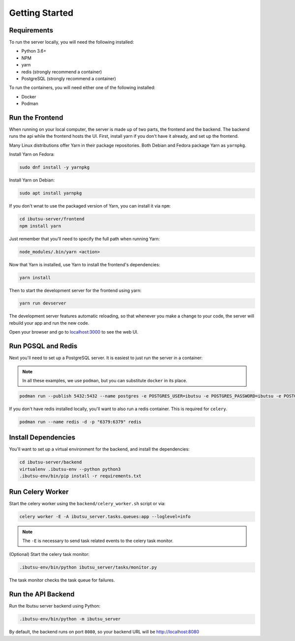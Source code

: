 .. _developer-guide/getting-started:

Getting Started
===============

Requirements
------------

To run the server locally, you will need the following installed:

- Python 3.6+
- NPM
- yarn
- redis (strongly recommend a container)
- PostgreSQL (strongly recommend a container)

To run the containers, you will need either one of the following installed:

- Docker
- Podman

Run the Frontend
----------------

When running on your local computer, the server is made up of two parts, the frontend and the
backend. The backend runs the api while the frontend hosts the UI.
First, install yarn if you don't have it already, and set up the frontend.

Many Linux distributions offer Yarn in their package repositories. Both Debian and Fedora package
Yarn as ``yarnpkg``.

Install Yarn on Fedora:

.. code-block:: shell

   sudo dnf install -y yarnpkg

Install Yarn on Debian:

.. code-block:: shell

   sudo apt install yarnpkg


If you don't wnat to use the packaged version of Yarn, you can install it via ``npm``:

.. code-block:: shell

    cd ibutsu-server/frontend
    npm install yarn

Just remember that you'll need to specify the full path when running Yarn:

.. code-block:: shell

    node_modules/.bin/yarn <action>

Now that Yarn is installed, use Yarn to install the frontend's dependencies:

.. code-block:: shell

   yarn install

Then to start the development server for the frontend using yarn:

.. code-block:: shell

    yarn run devserver


The development server features automatic reloading, so that whenever you make a change to your
code, the server will rebuild your app and run the new code.

Open your browser and go to `localhost:3000 <http://localhost:3000/>`_ to see the web UI.

Run PGSQL and Redis
---------------------

Next you'll need to set up a PostgreSQL server. It is easiest to just run the server in a
container:

.. note::

    In all these examples, we use ``podman``, but you can substitute ``docker`` in its place.


.. code:: shell

    podman run --publish 5432:5432 --name postgres -e POSTGRES_USER=ibutsu -e POSTGRES_PASSWORD=ibutsu -e POSTGRES_DB=ibutsu -d postgres


If you don't have redis installed locally, you'll want to also run a redis container.
This is required for ``celery``.

.. code:: shell

    podman run --name redis -d -p "6379:6379" redis


Install Dependencies
--------------------

You'll want to set up a virtual environment for the backend, and install the dependencies:

.. code:: shell

    cd ibutsu-server/backend
    virtualenv .ibutsu-env --python python3
    .ibutsu-env/bin/pip install -r requirements.txt


Run Celery Worker
-----------------

Start the celery worker using the ``backend/celery_worker.sh`` script or via:

.. code:: shell

    celery worker -E -A ibutsu_server.tasks.queues:app --loglevel=info


.. note::

    The ``-E`` is necessary to send task related events to the celery task monitor.


(Optional) Start the celery task monitor:

.. code:: shell

    .ibutsu-env/bin/python ibutsu_server/tasks/monitor.py


The task monitor checks the task queue for failures.


Run the API Backend
-------------------

Run the Ibutsu server backend using Python:

.. code:: shell

    .ibutsu-env/bin/python -m ibutsu_server

By default, the backend runs on port ``8080``, so your backend URL will be http://localhost:8080
